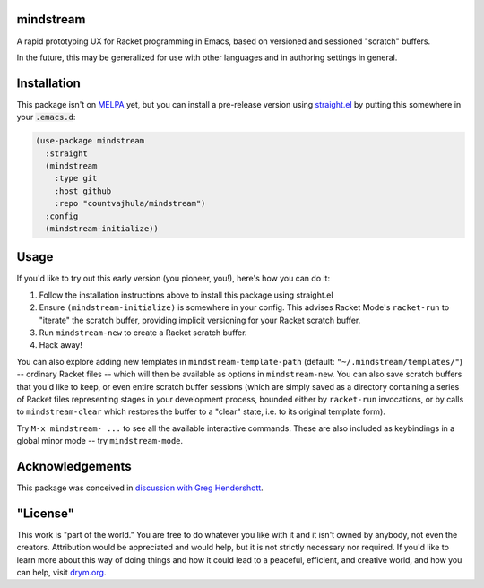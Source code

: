 .. image:: https://github.com/countvajhula/mindstream/actions/workflows/test.yml/badge.svg
    :target: https://github.com/countvajhula/mindstream/actions

mindstream
==========

A rapid prototyping UX for Racket programming in Emacs, based on versioned and sessioned "scratch" buffers.

In the future, this may be generalized for use with other languages and in authoring settings in general.

Installation
============

This package isn't on `MELPA <https://melpa.org/>`_ yet, but you can install a pre-release version using `straight.el <https://github.com/raxod502/straight.el>`_ by putting this somewhere in your :code:`.emacs.d`:

.. code-block:: elisp

  (use-package mindstream
    :straight
    (mindstream
      :type git
      :host github
      :repo "countvajhula/mindstream")
    :config
    (mindstream-initialize))

Usage
=====

If you'd like to try out this early version (you pioneer, you!), here's how you can do it:

1. Follow the installation instructions above to install this package using straight.el
2. Ensure ``(mindstream-initialize)`` is somewhere in your config. This advises Racket Mode's ``racket-run`` to "iterate" the scratch buffer, providing implicit versioning for your Racket scratch buffer.
3. Run ``mindstream-new`` to create a Racket scratch buffer.
4. Hack away!

You can also explore adding new templates in ``mindstream-template-path`` (default: ``"~/.mindstream/templates/"``) -- ordinary Racket files -- which will then be available as options in ``mindstream-new``. You can also save scratch buffers that you'd like to keep, or even entire scratch buffer sessions (which are simply saved as a directory containing a series of Racket files representing stages in your development process, bounded either by ``racket-run`` invocations, or by calls to ``mindstream-clear`` which restores the buffer to a "clear" state, i.e. to its original template form).

Try ``M-x mindstream- ...`` to see all the available interactive commands. These are also included as keybindings in a global minor mode -- try ``mindstream-mode``.

Acknowledgements
================

This package was conceived in `discussion with Greg Hendershott <https://github.com/greghendershott/racket-mode/issues/628>`_.

"License"
==========
This work is "part of the world." You are free to do whatever you like with it and it isn't owned by anybody, not even the creators. Attribution would be appreciated and would help, but it is not strictly necessary nor required. If you'd like to learn more about this way of doing things and how it could lead to a peaceful, efficient, and creative world, and how you can help, visit `drym.org <https://drym.org>`_.
